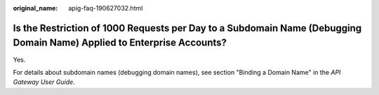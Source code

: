 :original_name: apig-faq-190627032.html

.. _apig-faq-190627032:

Is the Restriction of 1000 Requests per Day to a Subdomain Name (Debugging Domain Name) Applied to Enterprise Accounts?
=======================================================================================================================

Yes.

For details about subdomain names (debugging domain names), see section "Binding a Domain Name" in the *API Gateway User Guide*.
